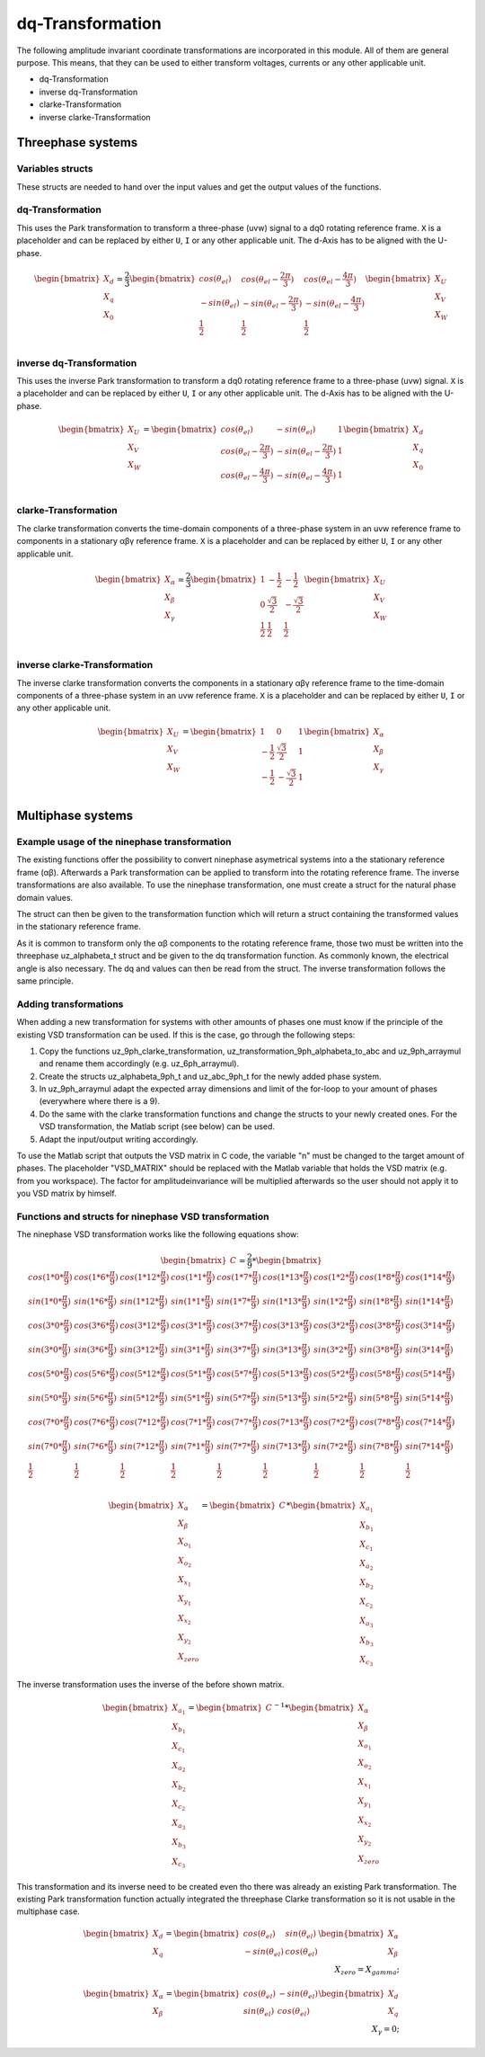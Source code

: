 .. _dq_transformation:

=================
dq-Transformation
=================

The following amplitude invariant coordinate transformations are incorporated in this module. 
All of them are general purpose. 
This means, that they can be used to either transform voltages, currents or any other applicable unit. 

* dq-Transformation
* inverse dq-Transformation
* clarke-Transformation
* inverse clarke-Transformation

Threephase systems
==================

Variables structs
*****************

These structs are needed to hand over the input values and get the output values of the functions.
    
.. doxygenstruct:: uz_3ph_abc_t
  :members:

.. doxygenstruct:: uz_3ph_dq_t
  :members:

.. doxygenstruct:: uz_3ph_alphabeta_t
  :members:

dq-Transformation
*****************

.. doxygenfunction:: uz_transformation_3ph_abc_to_dq

This uses the Park transformation to transform a three-phase (uvw) signal to a dq0 rotating reference frame. 
``X`` is a placeholder and can be replaced by either ``U``, ``I`` or any other applicable unit. 
The d-Axis has to be aligned with the U-phase.

.. math::

  \begin{bmatrix}
    X_d \\
    X_q \\
    X_0 \\
  \end{bmatrix} = \frac{2}{3}
  \begin{bmatrix}
    cos{(\theta_{el})} & cos{(\theta_{el}-\frac{2\pi}{3})} & cos{(\theta_{el}-\frac{4\pi}{3})} \\
    -sin{(\theta_{el})} & -sin{(\theta_{el}-\frac{2\pi}{3})} & -sin{(\theta_{el}-\frac{4\pi}{3})} \\
    \frac{1}{2} & \frac{1}{2} & \frac{1}{2}\\
  \end{bmatrix}
  \begin{bmatrix}
  X_U \\
  X_V \\
  X_W \\
  \end{bmatrix}

inverse dq-Transformation
*************************

.. doxygenfunction:: uz_transformation_3ph_dq_to_abc

This uses the inverse Park transformation to transform a dq0 rotating reference frame to a three-phase (uvw) signal. 
``X`` is a placeholder and can be replaced by either ``U``, ``I`` or any other applicable unit. 
The d-Axis has to be aligned with the U-phase.
  
.. math::
  
  \begin{bmatrix}
    X_U \\
    X_V \\
    X_W \\
  \end{bmatrix} = 
  \begin{bmatrix}
    cos{(\theta_{el})} & -sin{(\theta_{el})} & 1 \\
    cos{(\theta_{el}-\frac{2\pi}{3})} & -sin{(\theta_{el}-\frac{2\pi}{3})} & 1\\
    cos{(\theta_{el}-\frac{4\pi}{3})} & -sin{(\theta_{el}-\frac{4\pi}{3})} & 1\\
  \end{bmatrix}
  \begin{bmatrix}
    X_d \\
    X_q \\
    X_0 \\
  \end{bmatrix}

clarke-Transformation
*********************

.. doxygenfunction:: uz_transformation_3ph_abc_to_alphabeta

The clarke transformation converts the time-domain components of a three-phase system in an uvw reference frame to components in a stationary αβγ reference frame. 
``X`` is a placeholder and can be replaced by either ``U``, ``I`` or any other applicable unit.
  
.. math::
  
  \begin{bmatrix}
    X_{\alpha} \\
    X_{\beta} \\
    X_{\gamma} \\
  \end{bmatrix} = \frac{2}{3}
  \begin{bmatrix}
    1 & -\frac{1}{2} & -\frac{1}{2} \\
    0 & \frac{\sqrt{3}}{2} & -\frac{\sqrt{3}}{2} \\
    \frac{1}{2} & \frac{1}{2} & \frac{1}{2} \\
  \end{bmatrix}
  \begin{bmatrix}
    X_U \\
    X_V \\
    X_W \\
  \end{bmatrix}
  
inverse clarke-Transformation
*****************************

.. doxygenfunction:: uz_transformation_3ph_alphabeta_to_abc
  
The inverse clarke transformation converts the components in a stationary αβγ reference frame to the time-domain components of a three-phase system in an uvw reference frame. 
``X`` is a placeholder and can be replaced by either ``U``, ``I`` or any other applicable unit.
    
.. math::
    
  \begin{bmatrix}
    X_U \\
    X_V \\
    X_W \\
  \end{bmatrix} =
  \begin{bmatrix}
    1 & 0 & 1 \\
    -\frac{1}{2} & \frac{\sqrt{3}}{2} & 1 \\
    -\frac{1}{2} & -\frac{\sqrt{3}}{2} & 1 \\
  \end{bmatrix}
  \begin{bmatrix}
  X_{\alpha} \\
  X_{\beta} \\
  X_{\gamma} \\
  \end{bmatrix}


Multiphase systems
==================

Example usage of the ninephase transformation
*********************************************

The existing functions offer the possibility to convert ninephase asymetrical systems into a the stationary reference frame (αβ).
Afterwards a Park transformation can be applied to transform into the rotating reference frame.
The inverse transformations are also available.
To use the ninephase transformation, one must create a struct for the natural phase domain values.

.. code-block:: c
  :caption: Declarations
  
  // declare necessary structs and variables
  uz_9ph_abc_t natural_values = {0};             // holds the natural values
  uz_9ph_alphabeta_t stationary_values = {0};    // holds the stationary reference frame values
  uz_3ph_alphabeta_t alphabeta = {0};                       // used to give only alpha and beta to the Park transformation
  uz_3ph_dq_t rotating_dq = {0};                            // holds the results of the Park transformation
  float d_current = 0.0f;                               // example variable, used to process the dq values in the following code
  float q_current = 0.0f;                               // example variable, used to process the dq values in the following code
  float theta_el = 0.0f;                                // electric rotor angle

  ...

  // assert example values
  natural_values.a1 =  1.0f;                            // example value for phase a1, store your real values here
  natural_values.b1 = -0.5f;
  //...
  natural_values.c3 = -0.5f;
    
The struct can then be given to the transformation function which will return a struct containing the transformed values in the stationary reference frame.

.. code-block:: c
  :caption: VSD transformation

  stationary_values = uz_transformation_9ph_abc_to_alphabeta(natural_values);

As it is common to transform only the αβ components to the rotating reference frame, those two must be written into the threephase uz_alphabeta_t struct and be given to the dq transformation function.
As commonly known, the electrical angle is also necessary. 
The dq and values can then be read from the struct. The inverse transformation follows the same principle.

.. code-block:: c
  :caption: Park transformation

  alphabeta.alpha = stationary_values.alpha;
  alphabeta.beta = stationary_values.beta;
  rotating_dq = uz_ab_to_dq_transformation(alphabeta,theta_el);
  d_current = rotating_dq.d;
  q_current = rotating_dq.q;

Adding transformations
**********************
When adding a new transformation for systems with other amounts of phases one must know if the principle of the existing VSD transformation can be used.
If this is the case, go through the following steps:

1. Copy the functions uz_9ph_clarke_transformation, uz_transformation_9ph_alphabeta_to_abc and uz_9ph_arraymul and rename them accordingly (e.g. uz_6ph_arraymul).

2. Create the structs uz_alphabeta_9ph_t and uz_abc_9ph_t for the newly added phase system.

3. In uz_9ph_arraymul adapt the expected array dimensions and limit of the for-loop to your amount of phases (everywhere where there is a 9).

4. Do the same with the clarke transformation functions and change the structs to your newly created ones. For the VSD transformation, the Matlab script (see below) can be used.

5. Adapt the input/output writing accordingly.


To use the Matlab script that outputs the VSD matrix in C code, the variable "n" must be changed to the target amount of phases.
The placeholder "VSD_MATRIX" should be replaced with the Matlab variable that holds the VSD matrix (e.g. from you workspace).
The factor for amplitudeinvariance will be multiplied afterwards so the user should not apply it to you VSD matrix by himself.


.. code-block:: matlab
  :caption: Matlab script

  %% VSD matrix
  n = 9;
  z = single(2/n*VSD_MATRIX);
  invz = inv(z);

  %% print code for normal matrix
  fprintf('\nTransformation Matrix:\n');
  printcode(z,n);

  %% print code for inverse matrix
  fprintf('\nInverse Transformation Matrix:\n');
  printcode(invz,n);

  %% function printcode function declare: print c code for matrix to 2D array
  function printcode(matrix,phases)
    fprintf('float vsd_mat[%d][%d] = \n{\n',phases,phases);
    for y = (0:(phases-1))
      fprintf('    { ');
      for x = (0:(phases-1))
        fprintf('%.7ff',matrix(y+1,x+1));
        if x<(phases-1)
          fprintf(', ');
        end
      end
    if y<(phases-1)
      fprintf(' },\n');
    else
      fprintf(' }\n');
    end
  end
  fprintf('};\n');
  end

Functions and structs for ninephase VSD transformation
******************************************************

.. doxygenstruct:: uz_9ph_abc_t
  :members:

.. doxygenstruct:: uz_9ph_alphabeta_t
  :members:

.. doxygenfunction:: uz_transformation_9ph_abc_to_alphabeta

The ninephase VSD transformation works like the following equations show:

.. math::
  
  \begin{bmatrix} C \end{bmatrix}=
	\frac{2}{9}*
	\begin{bmatrix}
		cos(1*0*\frac{\pi}{9}) & cos(1*6*\frac{\pi}{9}) & cos(1*12*\frac{\pi}{9}) & cos(1*1*\frac{\pi}{9}) & cos(1*7*\frac{\pi}{9}) & cos(1*13*\frac{\pi}{9}) & cos(1*2*\frac{\pi}{9}) & cos(1*8*\frac{\pi}{9}) & cos(1*14*\frac{\pi}{9}) &\\
		sin(1*0*\frac{\pi}{9}) & sin(1*6*\frac{\pi}{9}) & sin(1*12*\frac{\pi}{9}) & sin(1*1*\frac{\pi}{9}) & sin(1*7*\frac{\pi}{9}) & sin(1*13*\frac{\pi}{9}) & sin(1*2*\frac{\pi}{9}) & sin(1*8*\frac{\pi}{9}) & sin(1*14*\frac{\pi}{9}) \\
    cos(3*0*\frac{\pi}{9}) & cos(3*6*\frac{\pi}{9}) & cos(3*12*\frac{\pi}{9}) & cos(3*1*\frac{\pi}{9}) & cos(3*7*\frac{\pi}{9}) & cos(3*13*\frac{\pi}{9}) & cos(3*2*\frac{\pi}{9}) & cos(3*8*\frac{\pi}{9}) & cos(3*14*\frac{\pi}{9}) \\
	  sin(3*0*\frac{\pi}{9}) & sin(3*6*\frac{\pi}{9}) & sin(3*12*\frac{\pi}{9}) & sin(3*1*\frac{\pi}{9}) & sin(3*7*\frac{\pi}{9}) & sin(3*13*\frac{\pi}{9}) & sin(3*2*\frac{\pi}{9}) & sin(3*8*\frac{\pi}{9}) & sin(3*14*\frac{\pi}{9}) \\
	  cos(5*0*\frac{\pi}{9}) & cos(5*6*\frac{\pi}{9}) & cos(5*12*\frac{\pi}{9}) & cos(5*1*\frac{\pi}{9}) & cos(5*7*\frac{\pi}{9}) & cos(5*13*\frac{\pi}{9}) & cos(5*2*\frac{\pi}{9}) & cos(5*8*\frac{\pi}{9}) & cos(5*14*\frac{\pi}{9}) \\
	  sin(5*0*\frac{\pi}{9}) & sin(5*6*\frac{\pi}{9}) & sin(5*12*\frac{\pi}{9}) & sin(5*1*\frac{\pi}{9}) & sin(5*7*\frac{\pi}{9}) & sin(5*13*\frac{\pi}{9}) & sin(5*2*\frac{\pi}{9}) & sin(5*8*\frac{\pi}{9}) & sin(5*14*\frac{\pi}{9}) \\
	  cos(7*0*\frac{\pi}{9}) & cos(7*6*\frac{\pi}{9}) & cos(7*12*\frac{\pi}{9}) & cos(7*1*\frac{\pi}{9}) & cos(7*7*\frac{\pi}{9}) & cos(7*13*\frac{\pi}{9}) & cos(7*2*\frac{\pi}{9}) & cos(7*8*\frac{\pi}{9}) & cos(7*14*\frac{\pi}{9}) \\
	  sin(7*0*\frac{\pi}{9}) & sin(7*6*\frac{\pi}{9}) & sin(7*12*\frac{\pi}{9}) & sin(7*1*\frac{\pi}{9}) & sin(7*7*\frac{\pi}{9}) & sin(7*13*\frac{\pi}{9}) & sin(7*2*\frac{\pi}{9}) & sin(7*8*\frac{\pi}{9}) & sin(7*14*\frac{\pi}{9}) \\
	  \frac{1}{2} & \frac{1}{2} & \frac{1}{2} & \frac{1}{2} & \frac{1}{2} & \frac{1}{2} & \frac{1}{2} & \frac{1}{2} & \frac{1}{2} \\
	\end{bmatrix}

.. math::

  \begin{bmatrix} X_{\alpha} \\ X_{\beta} \\ X_{o_1} \\ X_{o_2} \\ X_{x_1} \\ X_{y_1} \\ X_{x_2} \\ X_{y_2} \\ X_{zero} \end{bmatrix} = 
  \begin{bmatrix} C \end{bmatrix}*\begin{bmatrix} X_{a_1} \\ X_{b_1} \\ X_{c_1} \\ X_{a_2} \\ X_{b_2} \\ X_{c_2} \\ X_{a_3} \\ X_{b_3} \\ X_{c_3} \end{bmatrix}

.. doxygenfunction:: uz_transformation_9ph_alphabeta_to_abc

The inverse transformation uses the inverse of the before shown matrix.

.. math::

  \begin{bmatrix} X_{a_1} \\ X_{b_1} \\ X_{c_1} \\ X_{a_2} \\ X_{b_2} \\ X_{c_2} \\ X_{a_3} \\ X_{b_3} \\ X_{c_3} \end{bmatrix} = 
  \begin{bmatrix} C \end{bmatrix}^{-1}*\begin{bmatrix} X_{\alpha} \\ X_{\beta} \\ X_{o_1} \\ X_{o_2} \\ X_{x_1} \\ X_{y_1} \\ X_{x_2} \\ X_{y_2} \\ X_{zero} \end{bmatrix}


.. doxygenfunction:: uz_transformation_3ph_alphabeta_to_dq

This transformation and its inverse need to be created even tho there was already an existing Park transformation.
The existing Park transformation function actually integrated the threephase Clarke transformation so it is not usable in the multiphase case.

.. math::

  \begin{bmatrix} X_{d} \\ X_{q} \end{bmatrix} =
  \begin{bmatrix} 
  cos(\theta_{el}) & sin(\theta_{el}) \\
  -sin(\theta_{el}) & cos(\theta_{el}) 
  \end{bmatrix}
  \begin{bmatrix} X_{\alpha} \\ X_{\beta} \end{bmatrix} \\
  X_{zero} = X_{gamma};

.. doxygenfunction:: uz_transformation_3ph_dq_to_alphabeta

.. math::

  \begin{bmatrix} X_{\alpha} \\ X_{\beta} \end{bmatrix} =
  \begin{bmatrix} 
  cos(\theta_{el}) & -sin(\theta_{el}) \\
  sin(\theta_{el}) & cos(\theta_{el}) 
  \end{bmatrix}
  \begin{bmatrix} X_{d} \\ X_{q} \end{bmatrix} \\
  X_{\gamma} = 0;

